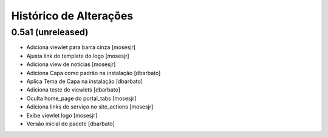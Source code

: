 Histórico de Alterações
-------------------------

0.5a1 (unreleased)
^^^^^^^^^^^^^^^^^^
* Adiciona viewlet para barra cinza [mosesjr]
* Ajusta link do template do logo [mosesjr]
* Adiciona view de notícias [mosesjr]
* Adiciona Capa como padrão na instalação [dbarbato]
* Aplica Tema de Capa na instalação [dbarbato]
* Adiciona teste de viewlets [dbarbato]
* Oculta home_page do portal_tabs [mosesjr]
* Adiciona links de serviço no site_actions [mosesjr] 
* Exibe viewlet logo [mosesjr]
* Versão inicial do pacote [dbarbato]
